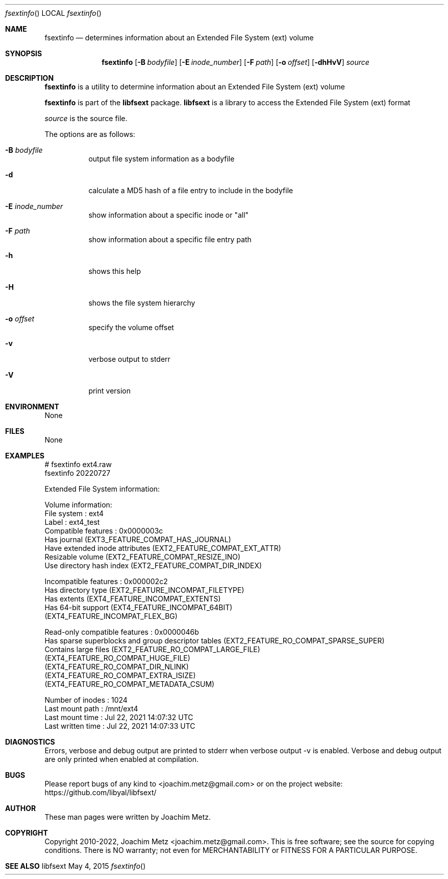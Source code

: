 .Dd May 4, 2015
.Dt fsextinfo
.Os libfsext
.Sh NAME
.Nm fsextinfo
.Nd determines information about an Extended File System (ext) volume
.Sh SYNOPSIS
.Nm fsextinfo
.Op Fl B Ar bodyfile
.Op Fl E Ar inode_number
.Op Fl F Ar path
.Op Fl o Ar offset
.Op Fl dhHvV
.Ar source
.Sh DESCRIPTION
.Nm fsextinfo
is a utility to determine information about an Extended File System (ext) volume
.Pp
.Nm fsextinfo
is part of the
.Nm libfsext
package.
.Nm libfsext
is a library to access the Extended File System (ext) format
.Pp
.Ar source
is the source file.
.Pp
The options are as follows:
.Bl -tag -width Ds
.It Fl B Ar bodyfile
output file system information as a bodyfile
.It Fl d
calculate a MD5 hash of a file entry to include in the bodyfile
.It Fl E Ar inode_number
show information about a specific inode or "all"
.It Fl F Ar path
show information about a specific file entry path
.It Fl h
shows this help
.It Fl H
shows the file system hierarchy
.It Fl o Ar offset
specify the volume offset
.It Fl v
verbose output to stderr
.It Fl V
print version
.El
.Sh ENVIRONMENT
None
.Sh FILES
None
.Sh EXAMPLES
.Bd -literal
# fsextinfo ext4.raw
fsextinfo 20220727
.sp
Extended File System information:
.sp
Volume information:
        File system                     : ext4
        Label                           : ext4_test
        Compatible features             : 0x0000003c
                Has journal (EXT3_FEATURE_COMPAT_HAS_JOURNAL)
                Have extended inode attributes (EXT2_FEATURE_COMPAT_EXT_ATTR)
                Resizable volume (EXT2_FEATURE_COMPAT_RESIZE_INO)
                Use directory hash index (EXT2_FEATURE_COMPAT_DIR_INDEX)
.sp
        Incompatible features           : 0x000002c2
                Has directory type (EXT2_FEATURE_INCOMPAT_FILETYPE)
                Has extents (EXT4_FEATURE_INCOMPAT_EXTENTS)
                Has 64-bit support (EXT4_FEATURE_INCOMPAT_64BIT)
                (EXT4_FEATURE_INCOMPAT_FLEX_BG)
.sp
        Read-only compatible features   : 0x0000046b
                Has sparse superblocks and group descriptor tables (EXT2_FEATURE_RO_COMPAT_SPARSE_SUPER)
                Contains large files (EXT2_FEATURE_RO_COMPAT_LARGE_FILE)
                (EXT4_FEATURE_RO_COMPAT_HUGE_FILE)
                (EXT4_FEATURE_RO_COMPAT_DIR_NLINK)
                (EXT4_FEATURE_RO_COMPAT_EXTRA_ISIZE)
                (EXT4_FEATURE_RO_COMPAT_METADATA_CSUM)
.sp
        Number of inodes                : 1024
        Last mount path                 : /mnt/ext4
        Last mount time                 : Jul 22, 2021 14:07:32 UTC
        Last written time               : Jul 22, 2021 14:07:33 UTC
.sp
.Ed
.Sh DIAGNOSTICS
Errors, verbose and debug output are printed to stderr when verbose output \-v is enabled.
Verbose and debug output are only printed when enabled at compilation.
.Sh BUGS
Please report bugs of any kind to <joachim.metz@gmail.com> or on the project website:
https://github.com/libyal/libfsext/
.Sh AUTHOR
These man pages were written by Joachim Metz.
.Sh COPYRIGHT
Copyright 2010-2022, Joachim Metz <joachim.metz@gmail.com>.
This is free software; see the source for copying conditions. There is NO warranty; not even for MERCHANTABILITY or FITNESS FOR A PARTICULAR PURPOSE.
.Sh SEE ALSO
